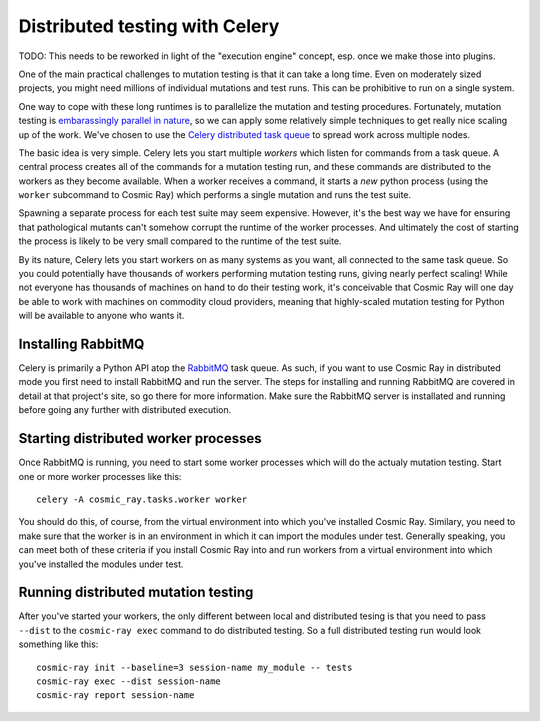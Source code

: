 Distributed testing with Celery
===============================

TODO: This needs to be reworked in light of the "execution engine"
concept, esp. once we make those into plugins.

One of the main practical challenges to mutation testing is that it can
take a long time. Even on moderately sized projects, you might need
millions of individual mutations and test runs. This can be prohibitive
to run on a single system.

One way to cope with these long runtimes is to parallelize the mutation
and testing procedures. Fortunately, mutation testing is `embarassingly
parallel in
nature <https://en.wikipedia.org/wiki/Embarrassingly_parallel>`__, so we
can apply some relatively simple techniques to get really nice scaling
up of the work. We've chosen to use the `Celery distributed task
queue <http://www.celeryproject.org/>`__ to spread work across multiple
nodes.

The basic idea is very simple. Celery lets you start multiple *workers*
which listen for commands from a task queue. A central process creates
all of the commands for a mutation testing run, and these commands are
distributed to the workers as they become available. When a worker
receives a command, it starts a *new* python process (using the
``worker`` subcommand to Cosmic Ray) which performs a single mutation
and runs the test suite.

Spawning a separate process for each test suite may seem expensive.
However, it's the best way we have for ensuring that pathological
mutants can't somehow corrupt the runtime of the worker processes. And
ultimately the cost of starting the process is likely to be very small
compared to the runtime of the test suite.

By its nature, Celery lets you start workers on as many systems as you
want, all connected to the same task queue. So you could potentially
have thousands of workers performing mutation testing runs, giving
nearly perfect scaling! While not everyone has thousands of machines on
hand to do their testing work, it's conceivable that Cosmic Ray will one
day be able to work with machines on commodity cloud providers, meaning
that highly-scaled mutation testing for Python will be available to
anyone who wants it.

Installing RabbitMQ
-------------------

Celery is primarily a Python API atop the
`RabbitMQ <https://www.rabbitmq.com/>`__ task queue. As such, if you
want to use Cosmic Ray in distributed mode you first need to install
RabbitMQ and run the server. The steps for installing and running
RabbitMQ are covered in detail at that project's site, so go there for
more information. Make sure the RabbitMQ server is installated and
running before going any further with distributed execution.

Starting distributed worker processes
-------------------------------------

Once RabbitMQ is running, you need to start some worker processes which
will do the actualy mutation testing. Start one or more worker processes
like this:

::

    celery -A cosmic_ray.tasks.worker worker

You should do this, of course, from the virtual environment into which
you've installed Cosmic Ray. Similary, you need to make sure that the
worker is in an environment in which it can import the modules under
test. Generally speaking, you can meet both of these criteria if you
install Cosmic Ray into and run workers from a virtual environment into
which you've installed the modules under test.

Running distributed mutation testing
------------------------------------

After you've started your workers, the only different between local and
distributed tesing is that you need to pass ``--dist`` to the
``cosmic-ray exec`` command to do distributed testing. So a full
distributed testing run would look something like this:

::

    cosmic-ray init --baseline=3 session-name my_module -- tests
    cosmic-ray exec --dist session-name
    cosmic-ray report session-name
